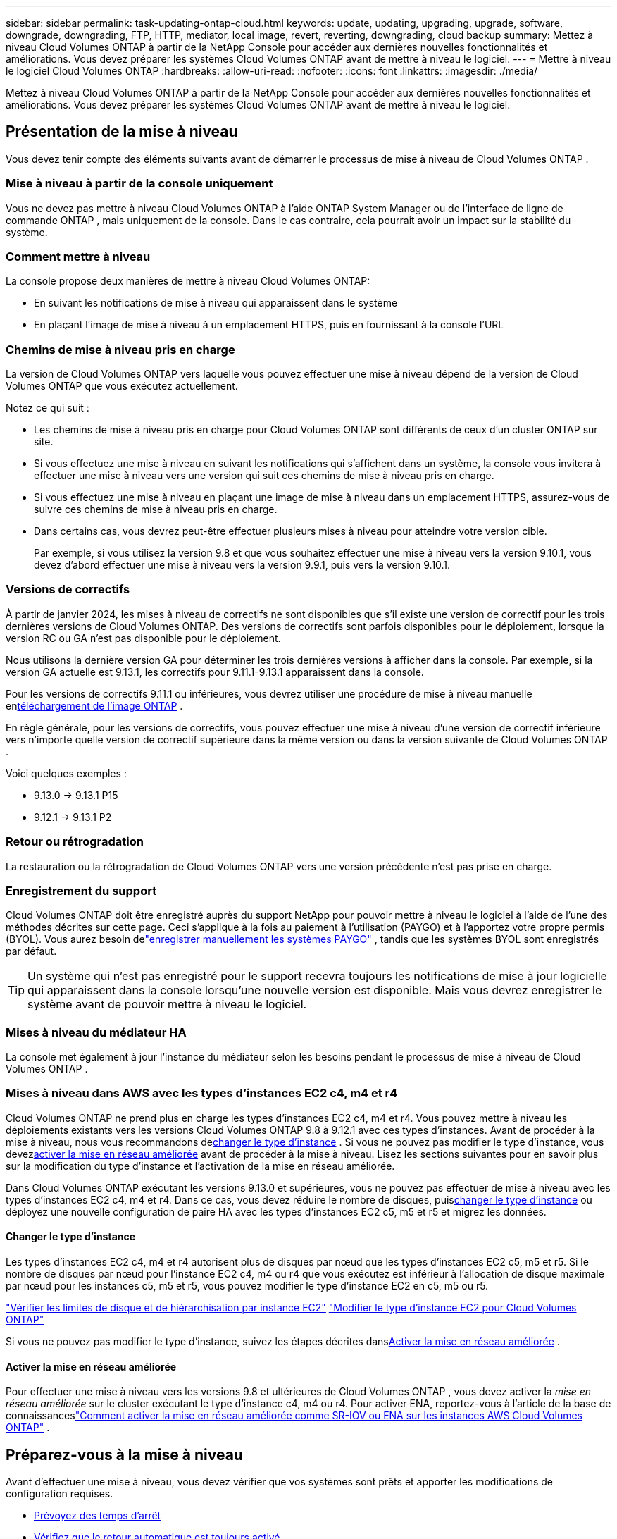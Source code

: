 ---
sidebar: sidebar 
permalink: task-updating-ontap-cloud.html 
keywords: update, updating, upgrading, upgrade, software, downgrade, downgrading, FTP, HTTP, mediator, local image, revert, reverting, downgrading, cloud backup 
summary: Mettez à niveau Cloud Volumes ONTAP à partir de la NetApp Console pour accéder aux dernières nouvelles fonctionnalités et améliorations.  Vous devez préparer les systèmes Cloud Volumes ONTAP avant de mettre à niveau le logiciel. 
---
= Mettre à niveau le logiciel Cloud Volumes ONTAP
:hardbreaks:
:allow-uri-read: 
:nofooter: 
:icons: font
:linkattrs: 
:imagesdir: ./media/


[role="lead"]
Mettez à niveau Cloud Volumes ONTAP à partir de la NetApp Console pour accéder aux dernières nouvelles fonctionnalités et améliorations.  Vous devez préparer les systèmes Cloud Volumes ONTAP avant de mettre à niveau le logiciel.



== Présentation de la mise à niveau

Vous devez tenir compte des éléments suivants avant de démarrer le processus de mise à niveau de Cloud Volumes ONTAP .



=== Mise à niveau à partir de la console uniquement

Vous ne devez pas mettre à niveau Cloud Volumes ONTAP à l'aide ONTAP System Manager ou de l'interface de ligne de commande ONTAP , mais uniquement de la console.  Dans le cas contraire, cela pourrait avoir un impact sur la stabilité du système.



=== Comment mettre à niveau

La console propose deux manières de mettre à niveau Cloud Volumes ONTAP:

* En suivant les notifications de mise à niveau qui apparaissent dans le système
* En plaçant l'image de mise à niveau à un emplacement HTTPS, puis en fournissant à la console l'URL




=== Chemins de mise à niveau pris en charge

La version de Cloud Volumes ONTAP vers laquelle vous pouvez effectuer une mise à niveau dépend de la version de Cloud Volumes ONTAP que vous exécutez actuellement.

ifdef::aws[]

[cols="2*"]
|===
| Version actuelle | Versions vers lesquelles vous pouvez directement mettre à niveau 


| 9.15.0 | 9.15.1 


.2+| 9.14.1 | 9.15.1 


| 9.15.0 


| 9.14.0 | 9.14.1 


.2+| 9.13.1 | 9.14.1 


| 9.14.0 


| 9.13.0 | 9.13.1 


.2+| 9.12.1 | 9.13.1 


| 9.13.0 


| 9.12.0 | 9.12.1 


.2+| 9.11.1 | 9.12.1 


| 9.12.0 


| 9.11.0 | 9.11.1 


.2+| 9.10.1 | 9.11.1 


| 9.11.0 


| 9.10.0 | 9.10.1 


.2+| 9.9.1 | 9.10.1 


| 9.10.0 


| 9.9.0 | 9.9.1 


| 9,8 | 9.9.1 


| 9,7 | 9,8 


| 9,6 | 9,7 


| 9,5 | 9,6 


| 9,4 | 9,5 


| 9,3 | 9,4 


| 9,2 | 9,3 


| 9,1 | 9,2 


| 9,0 | 9,1 


| 8,3 | 9,0 
|===
endif::aws[]

ifdef::azure[]

[cols="2*"]
|===
| Version actuelle | Versions vers lesquelles vous pouvez directement mettre à niveau 


| 9.16.1 P3 | 9.17.1 RC1 


| 9.15.1 P10 | 9.16.1 P3 


| 9.14.1 P13 | 9.15.1 P10 


| 9.13.1 P16 | 9.14.1 P13 


| 9.12.1 P18 | 9.13.1 P16 


| 9.11.1 P20 | 9.12.1 P18 
|===
Si vous disposez d’une version inférieure de Cloud Volumes ONTAP dans Azure, vous devez d’abord effectuer une mise à niveau vers la version suivante et suivre les chemins de mise à niveau pris en charge pour atteindre votre version cible.  Par exemple, si vous disposez de Cloud Volumes ONTAP 9.7 P7, suivez ce chemin de mise à niveau :

* 9.7 P7 -> 9.8 P18
* 9.8 P18 -> 9.9.1 P15
* 9.9.1 P15 -> 9.10.1 P12
* 9.10.1 P12 -> 9.11.1 P20


endif::azure[]

ifdef::gcp[]

[cols="2*"]
|===
| Version actuelle | Versions vers lesquelles vous pouvez directement mettre à niveau 


| 9.16.1 (pour Azure et Google Cloud uniquement) | 9.17.1 (pour Azure et Google Cloud uniquement) 


| 9.15.1 | 9.16.1 (pour Azure et Google Cloud uniquement) 


| 9.15.0 | 9.15.1 


.2+| 9.14.1 | 9.15.1 


| 9.15.0 


| 9.14.0 | 9.14.1 


.2+| 9.13.1 | 9.14.1 


| 9.14.0 


| 9.13.0 | 9.13.1 


.2+| 9.12.1 | 9.13.1 


| 9.13.0 


| 9.12.0 | 9.12.1 


.2+| 9.11.1 | 9.12.1 


| 9.12.0 


| 9.11.0 | 9.11.1 


.2+| 9.10.1 | 9.11.1 


| 9.11.0 


| 9.10.0 | 9.10.1 


.2+| 9.9.1 | 9.10.1 


| 9.10.0 


| 9.9.0 | 9.9.1 


| 9,8 | 9.9.1 


| 9,7 | 9,8 


| 9,6 | 9,7 


| 9,5 | 9,6 


| 9,4 | 9,5 


| 9,3 | 9,4 


| 9,2 | 9,3 


| 9,1 | 9,2 


| 9,0 | 9,1 


| 8,3 | 9,0 
|===
endif::gcp[]

Notez ce qui suit :

* Les chemins de mise à niveau pris en charge pour Cloud Volumes ONTAP sont différents de ceux d’un cluster ONTAP sur site.
* Si vous effectuez une mise à niveau en suivant les notifications qui s'affichent dans un système, la console vous invitera à effectuer une mise à niveau vers une version qui suit ces chemins de mise à niveau pris en charge.
* Si vous effectuez une mise à niveau en plaçant une image de mise à niveau dans un emplacement HTTPS, assurez-vous de suivre ces chemins de mise à niveau pris en charge.
* Dans certains cas, vous devrez peut-être effectuer plusieurs mises à niveau pour atteindre votre version cible.
+
Par exemple, si vous utilisez la version 9.8 et que vous souhaitez effectuer une mise à niveau vers la version 9.10.1, vous devez d'abord effectuer une mise à niveau vers la version 9.9.1, puis vers la version 9.10.1.





=== Versions de correctifs

À partir de janvier 2024, les mises à niveau de correctifs ne sont disponibles que s'il existe une version de correctif pour les trois dernières versions de Cloud Volumes ONTAP.  Des versions de correctifs sont parfois disponibles pour le déploiement, lorsque la version RC ou GA n'est pas disponible pour le déploiement.

Nous utilisons la dernière version GA pour déterminer les trois dernières versions à afficher dans la console. Par exemple, si la version GA actuelle est 9.13.1, les correctifs pour 9.11.1-9.13.1 apparaissent dans la console.

Pour les versions de correctifs 9.11.1 ou inférieures, vous devrez utiliser une procédure de mise à niveau manuelle en<<Mise à niveau à partir d'une image disponible à une URL,téléchargement de l'image ONTAP>> .

En règle générale, pour les versions de correctifs, vous pouvez effectuer une mise à niveau d'une version de correctif inférieure vers n'importe quelle version de correctif supérieure dans la même version ou dans la version suivante de Cloud Volumes ONTAP .

Voici quelques exemples :

* 9.13.0 -> 9.13.1 P15
* 9.12.1 -> 9.13.1 P2




=== Retour ou rétrogradation

La restauration ou la rétrogradation de Cloud Volumes ONTAP vers une version précédente n'est pas prise en charge.



=== Enregistrement du support

Cloud Volumes ONTAP doit être enregistré auprès du support NetApp pour pouvoir mettre à niveau le logiciel à l'aide de l'une des méthodes décrites sur cette page.  Ceci s'applique à la fois au paiement à l'utilisation (PAYGO) et à l'apportez votre propre permis (BYOL).  Vous aurez besoin delink:task-registering.html["enregistrer manuellement les systèmes PAYGO"] , tandis que les systèmes BYOL sont enregistrés par défaut.


TIP: Un système qui n'est pas enregistré pour le support recevra toujours les notifications de mise à jour logicielle qui apparaissent dans la console lorsqu'une nouvelle version est disponible.  Mais vous devrez enregistrer le système avant de pouvoir mettre à niveau le logiciel.



=== Mises à niveau du médiateur HA

La console met également à jour l'instance du médiateur selon les besoins pendant le processus de mise à niveau de Cloud Volumes ONTAP .



=== Mises à niveau dans AWS avec les types d'instances EC2 c4, m4 et r4

Cloud Volumes ONTAP ne prend plus en charge les types d’instances EC2 c4, m4 et r4.  Vous pouvez mettre à niveau les déploiements existants vers les versions Cloud Volumes ONTAP 9.8 à 9.12.1 avec ces types d'instances.  Avant de procéder à la mise à niveau, nous vous recommandons de<<Changer le type d'instance,changer le type d'instance>> .  Si vous ne pouvez pas modifier le type d'instance, vous devez<<Activer la mise en réseau améliorée,activer la mise en réseau améliorée>> avant de procéder à la mise à niveau.  Lisez les sections suivantes pour en savoir plus sur la modification du type d’instance et l’activation de la mise en réseau améliorée.

Dans Cloud Volumes ONTAP exécutant les versions 9.13.0 et supérieures, vous ne pouvez pas effectuer de mise à niveau avec les types d'instances EC2 c4, m4 et r4.  Dans ce cas, vous devez réduire le nombre de disques, puis<<Changer le type d'instance,changer le type d'instance>> ou déployez une nouvelle configuration de paire HA avec les types d'instances EC2 c5, m5 et r5 et migrez les données.



==== Changer le type d'instance

Les types d'instances EC2 c4, m4 et r4 autorisent plus de disques par nœud que les types d'instances EC2 c5, m5 et r5.  Si le nombre de disques par nœud pour l'instance EC2 c4, m4 ou r4 que vous exécutez est inférieur à l'allocation de disque maximale par nœud pour les instances c5, m5 et r5, vous pouvez modifier le type d'instance EC2 en c5, m5 ou r5.

link:https://docs.netapp.com/us-en/cloud-volumes-ontap-relnotes/reference-limits-aws.html#disk-and-tiering-limits-by-ec2-instance["Vérifier les limites de disque et de hiérarchisation par instance EC2"^] link:https://docs.netapp.com/us-en/bluexp-cloud-volumes-ontap/task-change-ec2-instance.html["Modifier le type d'instance EC2 pour Cloud Volumes ONTAP"^]

Si vous ne pouvez pas modifier le type d'instance, suivez les étapes décrites dans<<Activer la mise en réseau améliorée>> .



==== Activer la mise en réseau améliorée

Pour effectuer une mise à niveau vers les versions 9.8 et ultérieures de Cloud Volumes ONTAP , vous devez activer la _mise en réseau améliorée_ sur le cluster exécutant le type d'instance c4, m4 ou r4.  Pour activer ENA, reportez-vous à l'article de la base de connaissanceslink:https://kb.netapp.com/Cloud/Cloud_Volumes_ONTAP/How_to_enable_Enhanced_networking_like_SR-IOV_or_ENA_on_AWS_CVO_instances["Comment activer la mise en réseau améliorée comme SR-IOV ou ENA sur les instances AWS Cloud Volumes ONTAP"^] .



== Préparez-vous à la mise à niveau

Avant d’effectuer une mise à niveau, vous devez vérifier que vos systèmes sont prêts et apporter les modifications de configuration requises.

* <<Prévoyez des temps d'arrêt>>
* <<Vérifiez que le retour automatique est toujours activé>>
* <<Suspendre les transferts SnapMirror>>
* <<Vérifiez que les agrégats sont en ligne>>
* <<Vérifiez que tous les LIF sont sur les ports d'origine>>




=== Prévoyez des temps d'arrêt

Lorsque vous mettez à niveau un système à nœud unique, le processus de mise à niveau met le système hors ligne pendant 25 minutes maximum, pendant lesquelles les E/S sont interrompues.

Dans de nombreux cas, la mise à niveau d’une paire HA est non perturbatrice et les E/S sont ininterrompues.  Au cours de ce processus de mise à niveau non perturbateur, chaque nœud est mis à niveau en tandem pour continuer à fournir des E/S aux clients.

Les protocoles orientés session peuvent entraîner des effets indésirables sur les clients et les applications dans certains domaines lors des mises à niveau. Pour plus de détails, reportez-vous à la https://docs.netapp.com/us-en/ontap/upgrade/concept_considerations_for_session_oriented_protocols.html["Documentation ONTAP"^]



=== Vérifiez que le retour automatique est toujours activé

La restitution automatique doit être activée sur une paire Cloud Volumes ONTAP HA (il s'agit du paramètre par défaut).  Si ce n’est pas le cas, l’opération échouera.

http://docs.netapp.com/ontap-9/topic/com.netapp.doc.dot-cm-hacg/GUID-3F50DE15-0D01-49A5-BEFD-D529713EC1FA.html["Documentation ONTAP : commandes de configuration du retour automatique"^]



=== Suspendre les transferts SnapMirror

Si un système Cloud Volumes ONTAP possède des relations SnapMirror actives, il est préférable de suspendre les transferts avant de mettre à jour le logiciel Cloud Volumes ONTAP .  La suspension des transferts empêche les échecs de SnapMirror .  Vous devez suspendre les transferts depuis le système de destination.


NOTE: Même si NetApp Backup and Recovery utilise une implémentation de SnapMirror pour créer des fichiers de sauvegarde (appelée SnapMirror Cloud), les sauvegardes n'ont pas besoin d'être suspendues lorsqu'un système est mis à niveau.

.À propos de cette tâche
Ces étapes décrivent comment utiliser ONTAP System Manager pour la version 9.3 et ultérieure.

.Étapes
. Connectez-vous au Gestionnaire système à partir du système de destination.
+
Vous pouvez vous connecter au Gestionnaire système en pointant votre navigateur Web vers l'adresse IP du LIF de gestion de cluster.  Vous pouvez trouver l'adresse IP dans le système Cloud Volumes ONTAP .

+

NOTE: L'ordinateur à partir duquel vous accédez à la console doit disposer d'une connexion réseau à Cloud Volumes ONTAP.  Par exemple, vous devrez peut-être vous connecter à la console à partir d'un hôte de saut qui se trouve dans le réseau de votre fournisseur de cloud.

. Cliquez sur *Protection > Relations*.
. Sélectionnez la relation et cliquez sur *Opérations > Mettre en pause*.




=== Vérifiez que les agrégats sont en ligne

Les agrégats pour Cloud Volumes ONTAP doivent être en ligne avant de mettre à jour le logiciel.  Les agrégats doivent être en ligne dans la plupart des configurations, mais s'ils ne le sont pas, vous devez les mettre en ligne.

.À propos de cette tâche
Ces étapes décrivent comment utiliser ONTAP System Manager pour la version 9.3 et ultérieure.

.Étapes
. Sur le système Cloud Volumes ONTAP , cliquez sur l’onglet *Agrégats*.
. Sur la tuile d'agrégat requise, cliquez sur le boutonimage:icon-action.png[""] icône, puis sélectionnez *Afficher les détails agrégés*.
+
image:screenshots_aggregate_details_state.png["Capture d'écran : affiche le champ État lorsque vous affichez les informations d'un agrégat."]

. Si l'agrégat est hors ligne, utilisez ONTAP System Manager pour mettre l'agrégat en ligne :
+
.. Cliquez sur *Stockage > Agrégats et disques > Agrégats*.
.. Sélectionnez l'agrégat, puis cliquez sur *Plus d'actions > Statut > En ligne*.






=== Vérifiez que tous les LIF sont sur les ports d'origine

Avant de procéder à la mise à niveau, tous les LIF doivent être sur les ports d'origine.  Reportez-vous à la documentation ONTAP pourlink:https://docs.netapp.com/us-en/ontap/upgrade/task_enabling_and_reverting_lifs_to_home_ports_preparing_the_ontap_software_for_the_update.html["vérifier que tous les LIF sont sur leurs ports d'attache"^] .

Si une erreur d'échec de mise à niveau se produit, consultez l'article de la base de connaissances (KB)link:https://kb.netapp.com/Cloud/Cloud_Volumes_ONTAP/CVO_upgrade_fails["Échec de la mise à niveau de Cloud Volumes ONTAP"^] .



== Mettre à niveau Cloud Volumes ONTAP

La console vous avertit lorsqu'une nouvelle version est disponible pour la mise à niveau.  Vous pouvez démarrer le processus de mise à niveau à partir de cette notification. Pour plus d'informations, consultez la section <<Mise à niveau à partir des notifications de la console>> .

Une autre façon d’effectuer des mises à niveau logicielles est d’utiliser une image sur une URL externe.  Cette option est utile si la console ne peut pas accéder au compartiment S3 pour mettre à niveau le logiciel ou si un correctif vous a été fourni. Pour plus d'informations, consultez la section <<Mise à niveau à partir d'une image disponible à une URL>> .



=== Mise à niveau à partir des notifications de la console

La console affiche une notification dans les environnements de travail Cloud Volumes ONTAP lorsqu'une nouvelle version de Cloud Volumes ONTAP est disponible :


NOTE: Avant de pouvoir mettre à niveau Cloud Volumes ONTAP via les notifications, vous devez disposer d'un compte sur le site de support NetApp .

Vous pouvez démarrer le processus de mise à niveau à partir de cette notification, qui automatise le processus en obtenant l'image logicielle à partir d'un bucket S3, en installant l'image, puis en redémarrant le système.

.Avant de commencer
Les opérations telles que la création de volumes ou d’agrégats ne doivent pas être en cours sur le système Cloud Volumes ONTAP .

.Étapes
. Dans le menu de navigation de gauche, sélectionnez *Stockage > Gestion*.
. Sélectionnez un système Cloud Volumes ONTAP .
+
Une notification apparaît dans l'onglet Aperçu si une nouvelle version est disponible :

+
image:screenshot_overview_upgrade.png["Une capture d'écran qui montre le lien « Mettre à niveau maintenant ! » sous l'onglet Présentation."]

. Si vous souhaitez mettre à niveau la version installée de Cloud Volumes ONTAP, cliquez sur *Mettre à niveau maintenant !*  Par défaut, vous voyez la dernière version compatible pour la mise à niveau.
+
image:screenshot_upgrade_select_versions.png["Une capture d'écran de la page de mise à niveau de la version Cloud Volumes ONTAP ."]

+
Si vous souhaitez passer à une autre version, cliquez sur *Sélectionner d'autres versions*.  Vous voyez les dernières versions de Cloud Volumes ONTAP répertoriées qui sont également compatibles avec la version installée sur votre système.  Par exemple, la version installée sur votre système est 9.12.1P3 et les versions compatibles suivantes sont disponibles :

+
** 9.12.1P4 à 9.12.1P14
** 9.13.1 et 9.13.1P1 Vous voyez 9.13.1P1 comme version par défaut pour la mise à niveau, et 9.12.1P13, 9.13.1P14, 9.13.1 et 9.13.1P1 comme les autres versions disponibles.


. Vous pouvez également cliquer sur *Toutes les versions* pour saisir une autre version vers laquelle vous souhaitez effectuer la mise à niveau (par exemple, le prochain patch de la version installée).  Pour un chemin de mise à niveau compatible de votre version actuelle de Cloud Volumes ONTAP , reportez-vous àlink:task-updating-ontap-cloud.html#supported-upgrade-paths["Chemins de mise à niveau pris en charge"] .
. Cliquez sur *Enregistrer*, puis sur *Appliquer*.image:screenshot_upgrade_other_versions.png["Une capture d'écran affichant les versions disponibles pour la mise à niveau."]
. Sur la page Mettre à niveau Cloud Volumes ONTAP , lisez le CLUF, puis sélectionnez *J'ai lu et approuvé le CLUF*.
. Sélectionnez *Mettre à niveau*.
. Pour afficher la progression, sur le système Cloud Volumes ONTAP , sélectionnez *Audit*.


.Résultat
La console démarre la mise à niveau du logiciel.  Vous pouvez effectuer des actions sur le système lorsque la mise à jour du logiciel est terminée.

.Après avoir terminé
Si vous avez suspendu les transferts SnapMirror , utilisez le Gestionnaire système pour reprendre les transferts.



=== Mise à niveau à partir d'une image disponible à une URL

Vous pouvez placer l'image du logiciel Cloud Volumes ONTAP sur l'agent de la console ou sur un serveur HTTP, puis lancer la mise à niveau du logiciel à partir de la console.  Vous pouvez utiliser cette option si la console ne peut pas accéder au bucket S3 pour mettre à niveau le logiciel.

.Avant de commencer
* Les opérations telles que la création de volumes ou d’agrégats ne doivent pas être en cours sur le système Cloud Volumes ONTAP .
* Si vous utilisez HTTPS pour héberger des images ONTAP , la mise à niveau peut échouer en raison de problèmes d’authentification SSL, causés par des certificats manquants.  La solution de contournement consiste à générer et à installer un certificat signé par une autorité de certification à utiliser pour l’authentification entre ONTAP et la console.
+
Accédez à la base de connaissances NetApp pour afficher les instructions étape par étape :

+
https://kb.netapp.com/Advice_and_Troubleshooting/Cloud_Services/Cloud_Manager/How_to_configure_Cloud_Manager_as_an_HTTPS_server_to_host_upgrade_images["Base de connaissances NetApp : Comment configurer la console comme serveur HTTPS pour héberger des images de mise à niveau"^]



.Étapes
. Facultatif : configurez un serveur HTTP pouvant héberger l’image du logiciel Cloud Volumes ONTAP .
+
Si vous disposez d'une connexion VPN au réseau virtuel, vous pouvez placer l'image du logiciel Cloud Volumes ONTAP sur un serveur HTTP de votre propre réseau.  Sinon, vous devez placer le fichier sur un serveur HTTP dans le cloud.

. Si vous utilisez votre propre groupe de sécurité pour Cloud Volumes ONTAP, assurez-vous que les règles sortantes autorisent les connexions HTTP afin que Cloud Volumes ONTAP puisse accéder à l'image logicielle.
+

NOTE: Le groupe de sécurité Cloud Volumes ONTAP prédéfini autorise les connexions HTTP sortantes par défaut.

. Obtenez l'image du logiciel à partir de https://mysupport.netapp.com/site/products/all/details/cloud-volumes-ontap/downloads-tab["le site d'assistance NetApp"^] .
. Copiez l'image du logiciel dans un répertoire de l'agent de la console ou sur un serveur HTTP à partir duquel le fichier sera diffusé.
+
Deux chemins sont disponibles.  Le chemin correct dépend de la version de votre agent de console.

+
** `/opt/application/netapp/cloudmanager/docker_occm/data/ontap/images/`
** `/opt/application/netapp/cloudmanager/ontap/images/`


. Sur le système, cliquez sur leimage:icon-action.png[""] icône, puis cliquez sur *Mettre à jour Cloud Volumes ONTAP*.
. Sur la page Mettre à jour la version de Cloud Volumes ONTAP , saisissez l'URL, puis cliquez sur *Modifier l'image*.
+
Si vous avez copié l'image du logiciel dans l'agent de la console dans le chemin indiqué ci-dessus, vous devez saisir l'URL suivante :

+
\http://<Adresse IP privée de l'agent de la console>/ontap/images/<nom du fichier image>

+

NOTE: Dans l'URL, *image-file-name* doit suivre le format « cot.image.9.13.1P2.tgz ».

. Cliquez sur *Continuer* pour confirmer.


.Résultat
La console démarre la mise à jour du logiciel.  Vous pouvez effectuer des actions sur le système une fois la mise à jour du logiciel terminée.

.Après avoir terminé
Si vous avez suspendu les transferts SnapMirror , utilisez le Gestionnaire système pour reprendre les transferts.

ifdef::gcp[]



== Corriger les échecs de téléchargement lors de l'utilisation d'une passerelle Google Cloud NAT

L'agent de console télécharge automatiquement les mises à jour logicielles pour Cloud Volumes ONTAP. Le téléchargement peut échouer si votre configuration utilise une passerelle NAT Google Cloud. Vous pouvez corriger ce problème en limitant le nombre de parties dans lesquelles l’image du logiciel est divisée.  Vous devez utiliser les API pour terminer cette étape.

.Étape
. Soumettez une requête PUT à `/occm/`config avec le JSON suivant comme corps :


[source]
----
{
  "maxDownloadSessions": 32
}
----
La valeur de _maxDownloadSessions_ peut être 1 ou tout entier supérieur à 1. Si la valeur est 1, l'image téléchargée ne sera pas divisée.

Notez que 32 est une valeur d’exemple. La valeur que vous devez utiliser dépend de votre configuration NAT et du nombre de sessions que vous pouvez avoir simultanément.

https://docs.netapp.com/us-en/bluexp-automation/cm/api_ref_resources.html#occmconfig["En savoir plus sur l'appel API /occm/config"^] .

endif::gcp[]

